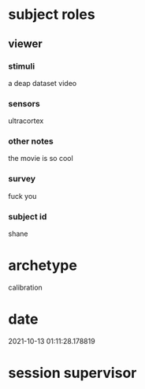 * subject roles
** viewer
*** stimuli
a deap dataset video
*** sensors
ultracortex
*** other notes
the movie is so cool
*** survey
fuck you
*** subject id
shane
* archetype
calibration
* date
2021-10-13 01:11:28.178819
* session supervisor

